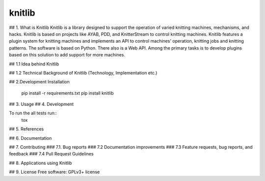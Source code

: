 
===============================
knitlib
===============================

.. | |docs| |travis| |appveyor| |coveralls| |landscape| |scrutinizer|
.. | |version| |downloads| |wheel| |supported-versions| |supported-implementations|

| |travis| |docs|


.. image:: https://badge.waffle.io/fashiontec/knitlib.png?label=ready&title=Ready
    :target: https://waffle.io/fashiontec/knitlib
    :alt: 'Stories in Ready'

..  |docs| image:: https://readthedocs.org/projects/knitlib/badge/?style=flat
    :target: https://readthedocs.org/projects/knitlib
    :alt: Documentation Status

..  |travis| image:: http://img.shields.io/travis/fashiontec/knitlib/master.png?style=flat
    :alt: Travis-CI Build Status
    :target: https://travis-ci.org/fashiontec/knitlib

.. # |appveyor| image:: https://ci.appveyor.com/api/projects/status/github/tian2992/knitlib?branch=master
    :alt: AppVeyor Build Status
    :target: https://ci.appveyor.com/project/tian2992/knitlib

.. # |coveralls| image:: http://img.shields.io/coveralls/tian2992/knitlib/master.png?style=flat
    :alt: Coverage Status
    :target: https://coveralls.io/r/tian2992/knitlib

.. # |landscape| image:: https://landscape.io/github/tian2992/knitlib/master/landscape.svg?style=flat
    :target: https://landscape.io/github/tian2992/knitlib/master
    :alt: Code Quality Status

.. # |version| image:: http://img.shields.io/pypi/v/knitlib.png?style=flat
    :alt: PyPI Package latest release
    :target: https://pypi.python.org/pypi/knitlib

.. # |downloads| image:: http://img.shields.io/pypi/dm/knitlib.png?style=flat
    :alt: PyPI Package monthly downloads
    :target: https://pypi.python.org/pypi/knitlib

.. # |wheel| image:: https://pypip.in/wheel/knitlib/badge.png?style=flat
    :alt: PyPI Wheel
    :target: https://pypi.python.org/pypi/knitlib

.. # |supported-versions| image:: https://pypip.in/py_versions/knitlib/badge.png?style=flat
    :alt: Supported versions
    :target: https://pypi.python.org/pypi/knitlib

.. # |supported-implementations| image:: https://pypip.in/implementation/knitlib/badge.png?style=flat
    :alt: Supported imlementations
    :target: https://pypi.python.org/pypi/knitlib

.. # |scrutinizer| image:: https://img.shields.io/scrutinizer/g/tian2992/knitlib/master.png?style=flat
    :alt: Scrutinizer Status
    :target: https://scrutinizer-ci.com/g/tian2992/knitlib/

## 1. What is Knitlib
Knitlib is a library designed to support the operation of varied knitting machines, mechanisms, and hacks. Knitlib is based on projects like AYAB, PDD, and KnitterStream to control knitting machines. Knitlib features a plugin system for knitting machines and implements an API to control machines' operation, knitting jobs and knitting patterns. The software is based on Python. There also is a Web API. Among the primary tasks is to develop plugins based on this solution to add support for more machines.

## 1.1 Idea behind Knitlib 

## 1.2 Technical Background of Knitlib
(Technology, Implementation etc.)


## 2.Development Installation

    pip install -r requirements.txt
    pip install knitlib

## 3. Usage
## 4. Development

To run the all tests run::
    tox

## 5. References

## 6. Documentation

..  https://knitlib.readthedocs.org/

## 7. Contributing
### 7.1. Bug reports
### 7.2 Documentation improvements
### 7.3 Feature requests, bug reports, and feedback
### 7.4 Pull Request Guidelines


## 8. Applications using Knitlib

## 9. License
Free software: GPLv3+ license
